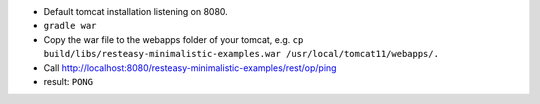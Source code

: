 * Default tomcat installation listening on 8080.
* ``gradle war``
* Copy the war file to the webapps folder of your tomcat, e.g. ``cp build/libs/resteasy-minimalistic-examples.war /usr/local/tomcat11/webapps/.``
* Call http://localhost:8080/resteasy-minimalistic-examples/rest/op/ping
* result: ``PONG``
